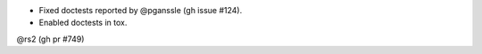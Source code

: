 - Fixed doctests reported by @pganssle (gh issue #124).
- Enabled doctests in tox.
@rs2 (gh pr #749)

